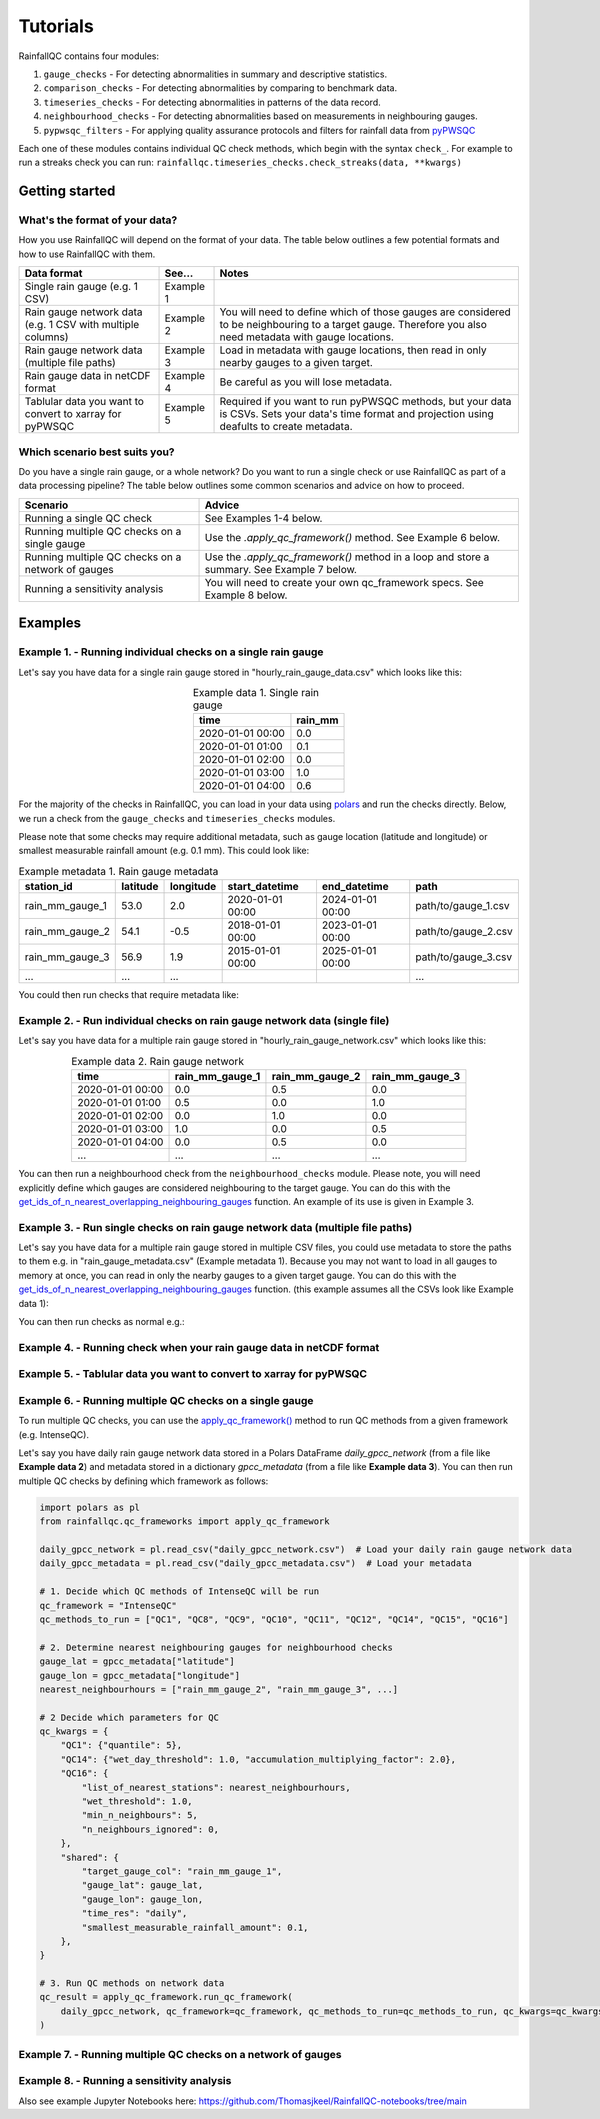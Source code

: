 =========
Tutorials
=========

RainfallQC contains four modules:

1. ``gauge_checks`` - For detecting abnormalities in summary and descriptive statistics.
2. ``comparison_checks`` - For detecting abnormalities by comparing to benchmark data.
3. ``timeseries_checks`` - For detecting abnormalities in patterns of the data record.
4. ``neighbourhood_checks`` - For detecting abnormalities based on measurements in neighbouring gauges.
5. ``pypwsqc_filters`` - For applying quality assurance protocols and filters for rainfall data from `pyPWSQC <https://pypwsqc.readthedocs.io/en/latest/index.html>`_


Each one of these modules contains individual QC check methods, which begin with the syntax ``check_``.
For example to run a streaks check you can run: ``rainfallqc.timeseries_checks.check_streaks(data, **kwargs)``


Getting started
===============

What's the format of your data?
-------------------------------
How you use RainfallQC will depend on the format of your data. The table below outlines a few potential formats and how to use RainfallQC with them.

+--------------------------------------------+--------------+--------------------------------------------------------------+
| Data format                                | See...       | Notes                                                        |
+============================================+==============+==============================================================+
| Single rain gauge (e.g. 1 CSV)             | Example 1    |                                                              |
+--------------------------------------------+--------------+--------------------------------------------------------------+
| Rain gauge network data (e.g. 1 CSV        | Example 2    | You will need to define which of those gauges are considered |
| with multiple columns)                     |              | to be neighbouring to a target gauge. Therefore you also     |
|                                            |              | need metadata with gauge locations.                          |
+--------------------------------------------+--------------+--------------------------------------------------------------+
| Rain gauge network data (multiple file     | Example 3    | Load in metadata with gauge locations, then read in only     |
| paths)                                     |              | nearby gauges to a given target.                             |
+--------------------------------------------+--------------+--------------------------------------------------------------+
| Rain gauge data in netCDF format           | Example 4    | Be careful as you will lose metadata.                        |
+--------------------------------------------+--------------+--------------------------------------------------------------+
| Tablular data you want to convert to       | Example 5    | Required if you want to run pyPWSQC methods, but your data   |
| xarray for pyPWSQC                         |              | is CSVs. Sets your data's time format and projection using   |
|                                            |              | deafults to create metadata.                                 |
+--------------------------------------------+--------------+--------------------------------------------------------------+


Which scenario best suits you?
------------------------------
Do you have a single rain gauge, or a whole network? Do you want to run a single check or use RainfallQC as part of a data processing pipeline?
The table below outlines some common scenarios and advice on how to proceed.

+---------------------------------------------------+--------------------------------------------------------------+
| Scenario                                          | Advice                                                       |
+===================================================+==============================================================+
| Running a single QC check                         | See Examples 1-4 below.                                      |
+---------------------------------------------------+--------------------------------------------------------------+
| Running multiple QC checks on a single gauge      | Use the `.apply_qc_framework()` method. See Example 6 below. |
+---------------------------------------------------+--------------------------------------------------------------+
| Running multiple QC checks on a network of gauges | Use the `.apply_qc_framework()` method in a loop and store   |
|                                                   | a summary. See Example 7 below.                              |
+---------------------------------------------------+--------------------------------------------------------------+
| Running a sensitivity analysis                    | You will need to create your own qc_framework specs. See     |
|                                                   | Example 8 below.                                             |
+---------------------------------------------------+--------------------------------------------------------------+


Examples
========

Example 1. - Running individual checks on a single rain gauge
-------------------------------------------------------------
Let's say you have data for a single rain gauge stored in "hourly_rain_gauge_data.csv" which looks like this:

.. table:: Example data 1. Single rain gauge
    :widths: auto
    :align: center

    +---------------------+---------+
    | time                | rain_mm |
    +=====================+=========+
    | 2020-01-01 00:00    | 0.0     |
    +---------------------+---------+
    | 2020-01-01 01:00    | 0.1     |
    +---------------------+---------+
    | 2020-01-01 02:00    | 0.0     |
    +---------------------+---------+
    | 2020-01-01 03:00    | 1.0     |
    +---------------------+---------+
    | 2020-01-01 04:00    | 0.6     |
    +---------------------+---------+


For the majority of the checks in RainfallQC, you can load in your data using `polars <https://pola-rs.github.io/polars-book/>`_ and run the checks directly.
Below, we run a check from the ``gauge_checks`` and ``timeseries_checks`` modules.

.. code-block:: python
    :caption: Running a daily accumulation check on a single rain gauge


        import polars as pl
        from rainfallqc import gauge_checks, timeseries_checks

        data = pl.read_csv("hourly_rain_gauge_data.csv")

        intermittency_flags = gauge_checks.check_intermittency(data, target_gauge_col="rain_mm")

        daily_accumulation_flags = timeseries_checks.check_daily_accumulations(
            data,
            target_gauge_col="rain_mm",
            gauge_lat=50.0,
            gauge_lon=8.0,
            smallest_measurable_rainfall_amount=0.1,
        )


Please note that some checks may require additional metadata, such as gauge location (latitude and longitude) or smallest measurable rainfall amount (e.g. 0.1 mm).
This could look like:

.. table:: Example metadata 1. Rain gauge metadata
    :widths: auto
    :align: center

    +--------------------+----------+-----------+------------------+------------------+---------------------+
    | station_id         | latitude | longitude | start_datetime   | end_datetime     | path                |
    +====================+==========+===========+==================+==================+=====================+
    | rain_mm_gauge_1    | 53.0     | 2.0       | 2020-01-01 00:00 | 2024-01-01 00:00 | path/to/gauge_1.csv |
    +--------------------+----------+-----------+------------------+------------------+---------------------+
    | rain_mm_gauge_2    | 54.1     | -0.5      | 2018-01-01 00:00 | 2023-01-01 00:00 | path/to/gauge_2.csv |
    +--------------------+----------+-----------+------------------+------------------+---------------------+
    | rain_mm_gauge_3    | 56.9     | 1.9       | 2015-01-01 00:00 | 2025-01-01 00:00 | path/to/gauge_3.csv |
    +--------------------+----------+-----------+------------------+------------------+---------------------+
    | ...                | ...      | ...       |                  |                  | ...                 |
    +--------------------+----------+-----------+------------------+------------------+---------------------+

You could then run checks that require metadata like:

.. code-block:: python
    :caption: Running a check for annual exceedance of maximum PRCPTOT from ETCCDI dataset.

        import polars as pl
        from rainfallqc import comparison_checks

        data = pl.read_csv("hourly_rain_gauge_data_gauge_1.csv")
        metadata = pl.read_csv("rain_gauge_metadata.csv")

        target_gauge_id = "rain_mm_gauge_1"

        target_gauge_lat = metadata.filter(pl.col("station_id") == target_gauge_id)["latitude"][0]
        target_gauge_lon = metadata.filter(pl.col("station_id") == target_gauge_id)["longitude"][0]

        comparison_checks.check_annual_exceedance_etccdi_prcptot(
            data, target_gauge_col=target_gauge_col, gauge_lat=target_gauge_lat, gauge_lon=target_gauge_lon
        )


Example 2. - Run individual checks on rain gauge network data (single file)
---------------------------------------------------------------------------
Let's say you have data for a multiple rain gauge stored in "hourly_rain_gauge_network.csv" which looks like this:

.. table:: Example data 2. Rain gauge network
    :widths: auto
    :align: center

    +---------------------+-----------------+-----------------+-----------------+
    | time                | rain_mm_gauge_1 | rain_mm_gauge_2 | rain_mm_gauge_3 |
    +=====================+=================+=================+=================+
    | 2020-01-01 00:00    | 0.0             | 0.5             | 0.0             |
    +---------------------+-----------------+-----------------+-----------------+
    | 2020-01-01 01:00    | 0.5             | 0.0             | 1.0             |
    +---------------------+-----------------+-----------------+-----------------+
    | 2020-01-01 02:00    | 0.0             | 1.0             | 0.0             |
    +---------------------+-----------------+-----------------+-----------------+
    | 2020-01-01 03:00    | 1.0             | 0.0             | 0.5             |
    +---------------------+-----------------+-----------------+-----------------+
    | 2020-01-01 04:00    | 0.0             | 0.5             | 0.0             |
    +---------------------+-----------------+-----------------+-----------------+
    | ...                 | ...             | ...             | ...             |
    +---------------------+-----------------+-----------------+-----------------+


You can then run a neighbourhood check from the ``neighbourhood_checks`` module.
Please note, you will need explicitly define which gauges are considered neighbouring to the target gauge.
You can do this with the `get_ids_of_n_nearest_overlapping_neighbouring_gauges <rainfallqc.utils.html#rainfallqc.utils.neighbourhood_utils.get_ids_of_n_nearest_overlapping_neighbouring_gauges>`_ function.
An example of its use is given in Example 3.

.. code-block:: python
    :caption: Running a wet neighbours check on a rain gauge network

        import polars as pl
        from rainfallqc import neighbourhood_checks

        data = pl.read_csv("hourly_rain_gauge_network.csv")

        wet_neighbour_flags = neighbourhood_checks.check_wet_neighbours(
            data,
            target_gauge_col="rain_mm_gauge_1",
            list_of_nearest_stations=["rain_mm_gauge_2", "rain_mm_gauge_3"],
            time_res="hourly",
            wet_threshold=1.0, # threshold for rainfall intensity to be considered
            min_n_neighbours=1, # number of neighbours needed for comparison
            n_neighbours_ignored=0, # ignore no neighbours and include all
        )


Example 3. - Run single checks on rain gauge network data (multiple file paths)
-------------------------------------------------------------------------------
Let's say you have data for a multiple rain gauge stored in multiple CSV files, you could use metadata to store the paths to them e.g. in "rain_gauge_metadata.csv" (Example metadata 1).
Because you may not want to load in all gauges to memory at once, you can read in only the nearby gauges to a given target gauge.
You can do this with the `get_ids_of_n_nearest_overlapping_neighbouring_gauges <rainfallqc.utils.html#rainfallqc.utils.neighbourhood_utils.get_ids_of_n_nearest_overlapping_neighbouring_gauges>`_ function.
(this example assumes all the CSVs look like Example data 1):

.. code-block:: python
    :caption: Making a pl.DataFrame of only nearby gauges to a target gauge

        import polars as pl
        from rainfallqc.utils.neighbourhood_utils import get_ids_of_n_nearest_overlapping_neighbouring_gauges, compute_km_distances_from_target_id

        data = pl.read_csv("hourly_rain_gauge_network.csv")
        metadata = pl.read_csv("rain_gauge_metadata.csv")

        target_gauge_id = "rain_mm_gauge_1"

        ten_nearest_neighbour_ids = get_ids_of_n_nearest_overlapping_neighbouring_gauges(
            metadata,
            target_id=target_gauge_id,
            distance_threshold=50,  # in km
            min_overlap_days=365*5,  # in days
            n_closest=10,  # number of neighbours to return
            start_datetime_col="start_datetime",
            end_datetime_col="end_datetime",
        )

        nearby_gauge_distances = neighbourhood_utils.compute_km_distances_from_target_id(metadata, target_id=target_gauge_id, station_id_col='station_id')

        nearest_gauge_id = nearby_gauge_distances.filter(
            pl.col("station_id").is_in(ten_nearest_neighbour_ids)
        ).sort('distance')[0]['station_id'].item()

        nearby_metadata = metadata.filter((pl.col('station_id').is_in(ten_nearest_neighbour_ids)) |
                                        (pl.col('station_id') == target_gauge_id))

        nearby_rainfall_data_list = []
        for path in nearby_metadata['path']:
            one_gauge = pl.read_csv(path, try_parse_dates=True)
            one_gauge = one_gauge.select(['time', 'rain_mm']) # assuming each file has these columns
            gauge_rain_col = path.split('/')[-1].split(f'.csv')[0] # create unique column name
            one_gauge = one_gauge.rename({'rain_mm': gauge_rain_col})
            nearby_rainfall_data_list.append(one_gauge)

        # Join all data together (consider 'how' to merge)
        nearby_rainfall_data = reduce(lambda left, right: left.join(right, on="time", how="left"), nearby_rainfall_data_list)


You can then run checks as normal e.g.:

.. code-block:: python
    :caption: Running correlation with nearest neighbour check

        from rainfallqc import neighbourhood_checks

        neighbour_correlation = neighbourhood_checks.check_neighbour_correlation(
                                        nearby_rainfall_data,
                                        target_gauge_col=target_gauge_id,
                                        nearest_neighbour=nearest_gauge_id
                                        )



Example 4. - Running check when your rain gauge data in netCDF format
---------------------------------------------------------------------




Example 5. - Tablular data you want to convert to xarray for pyPWSQC
--------------------------------------------------------------------



Example 6. - Running multiple QC checks on a single gauge
---------------------------------------------------------
To run multiple QC checks, you can use the `apply_qc_framework() <rainfallqc.checks.html#rainfallqc.qc_frameworks.html#module-rainfallqc.qc_frameworks.apply_qc_framework>`_
method to run QC methods from a given framework (e.g. IntenseQC).

Let's say you have daily rain gauge network data stored in a Polars DataFrame `daily_gpcc_network` (from a file like **Example data 2**)
and metadata stored in a dictionary `gpcc_metadata` (from a file like **Example data 3**). You can then run multiple QC checks by defining which framework as follows:


.. code-block:: python

        import polars as pl
        from rainfallqc.qc_frameworks import apply_qc_framework

        daily_gpcc_network = pl.read_csv("daily_gpcc_network.csv")  # Load your daily rain gauge network data
        daily_gpcc_metadata = pl.read_csv("daily_gpcc_metadata.csv")  # Load your metadata

        # 1. Decide which QC methods of IntenseQC will be run
        qc_framework = "IntenseQC"
        qc_methods_to_run = ["QC1", "QC8", "QC9", "QC10", "QC11", "QC12", "QC14", "QC15", "QC16"]

        # 2. Determine nearest neighbouring gauges for neighbourhood checks
        gauge_lat = gpcc_metadata["latitude"]
        gauge_lon = gpcc_metadata["longitude"]
        nearest_neighbourhours = ["rain_mm_gauge_2", "rain_mm_gauge_3", ...]

        # 2 Decide which parameters for QC
        qc_kwargs = {
            "QC1": {"quantile": 5},
            "QC14": {"wet_day_threshold": 1.0, "accumulation_multiplying_factor": 2.0},
            "QC16": {
                "list_of_nearest_stations": nearest_neighbourhours,
                "wet_threshold": 1.0,
                "min_n_neighbours": 5,
                "n_neighbours_ignored": 0,
            },
            "shared": {
                "target_gauge_col": "rain_mm_gauge_1",
                "gauge_lat": gauge_lat,
                "gauge_lon": gauge_lon,
                "time_res": "daily",
                "smallest_measurable_rainfall_amount": 0.1,
            },
        }

        # 3. Run QC methods on network data
        qc_result = apply_qc_framework.run_qc_framework(
            daily_gpcc_network, qc_framework=qc_framework, qc_methods_to_run=qc_methods_to_run, qc_kwargs=qc_kwargs
        )


Example 7. - Running multiple QC checks on a network of gauges
--------------------------------------------------------------



Example 8. - Running a sensitivity analysis
-------------------------------------------



Also see example Jupyter Notebooks here: https://github.com/Thomasjkeel/RainfallQC-notebooks/tree/main
